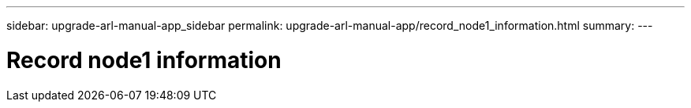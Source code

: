 ---
sidebar: upgrade-arl-manual-app_sidebar
permalink: upgrade-arl-manual-app/record_node1_information.html
summary:
---

=  Record node1 information
:hardbreaks:
:nofooter:
:icons: font
:linkattrs:
:imagesdir: ./media/

[.lead]
